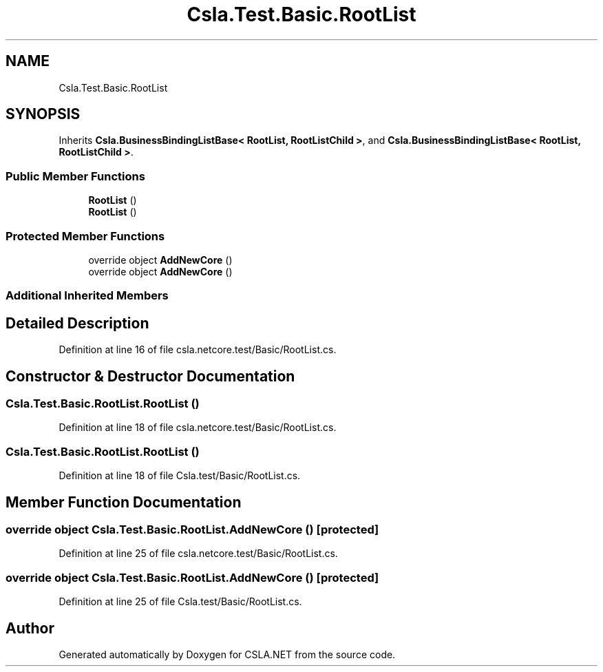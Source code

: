 .TH "Csla.Test.Basic.RootList" 3 "Wed Jul 21 2021" "Version 5.4.2" "CSLA.NET" \" -*- nroff -*-
.ad l
.nh
.SH NAME
Csla.Test.Basic.RootList
.SH SYNOPSIS
.br
.PP
.PP
Inherits \fBCsla\&.BusinessBindingListBase< RootList, RootListChild >\fP, and \fBCsla\&.BusinessBindingListBase< RootList, RootListChild >\fP\&.
.SS "Public Member Functions"

.in +1c
.ti -1c
.RI "\fBRootList\fP ()"
.br
.ti -1c
.RI "\fBRootList\fP ()"
.br
.in -1c
.SS "Protected Member Functions"

.in +1c
.ti -1c
.RI "override object \fBAddNewCore\fP ()"
.br
.ti -1c
.RI "override object \fBAddNewCore\fP ()"
.br
.in -1c
.SS "Additional Inherited Members"
.SH "Detailed Description"
.PP 
Definition at line 16 of file csla\&.netcore\&.test/Basic/RootList\&.cs\&.
.SH "Constructor & Destructor Documentation"
.PP 
.SS "Csla\&.Test\&.Basic\&.RootList\&.RootList ()"

.PP
Definition at line 18 of file csla\&.netcore\&.test/Basic/RootList\&.cs\&.
.SS "Csla\&.Test\&.Basic\&.RootList\&.RootList ()"

.PP
Definition at line 18 of file Csla\&.test/Basic/RootList\&.cs\&.
.SH "Member Function Documentation"
.PP 
.SS "override object Csla\&.Test\&.Basic\&.RootList\&.AddNewCore ()\fC [protected]\fP"

.PP
Definition at line 25 of file csla\&.netcore\&.test/Basic/RootList\&.cs\&.
.SS "override object Csla\&.Test\&.Basic\&.RootList\&.AddNewCore ()\fC [protected]\fP"

.PP
Definition at line 25 of file Csla\&.test/Basic/RootList\&.cs\&.

.SH "Author"
.PP 
Generated automatically by Doxygen for CSLA\&.NET from the source code\&.
